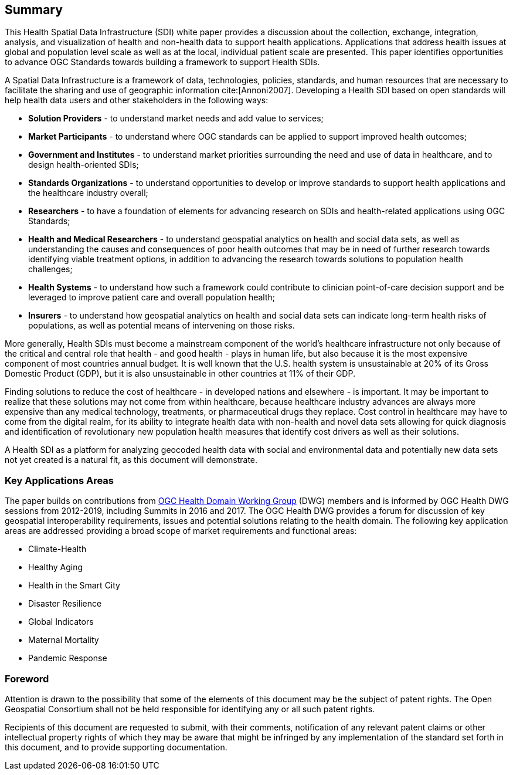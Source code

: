 == Summary

This Health Spatial Data Infrastructure (SDI) white paper provides a discussion about the collection, exchange, integration, analysis, and visualization of health and non-health data to support health applications. Applications that address health issues at global and population level scale as well as at the local, individual patient scale are presented. This paper identifies opportunities to advance OGC Standards towards building a framework to support Health SDIs.

A Spatial Data Infrastructure is a framework of data, technologies, policies, standards, and human resources that are necessary to facilitate the sharing and use of geographic information cite:[Annoni2007]. Developing a Health SDI based on open standards will help health data users and other stakeholders in the following ways:

* *Solution Providers* - to understand market needs and add value to services;
* *Market Participants* - to understand where OGC standards can be applied to support improved health outcomes;
* *Government and Institutes* - to understand market priorities surrounding the need and use of data in healthcare, and to design health-oriented SDIs;
* *Standards Organizations* - to understand opportunities to develop or improve standards to support health applications and the healthcare industry overall;
* *Researchers* - to have a foundation of elements for advancing research on SDIs and health-related applications using OGC Standards;
* *Health and Medical Researchers* - to understand geospatial analytics on health and social data sets, as well as understanding the causes and consequences of poor health outcomes that may be in need of further research towards identifying viable treatment options, in addition to advancing the research towards solutions to population health challenges;
* *Health Systems* - to understand how such a framework could contribute to clinician point-of-care decision support and be leveraged to improve patient care and overall population health;
* *Insurers* - to understand how geospatial analytics on health and social data sets can indicate long-term health risks of populations, as well as potential means of intervening on those risks.

More generally, Health SDIs must become a mainstream component of the world’s healthcare infrastructure not only because of the critical and central role that health - and good health - plays in human life, but also because it is the most expensive component of most countries annual budget. It is well known that the U.S. health system is unsustainable at 20% of its Gross Domestic Product (GDP), but it is also unsustainable in other countries at 11% of their GDP.

Finding solutions to reduce the cost of healthcare - in developed nations and elsewhere - is important. It may be important to realize that these solutions may not come from within healthcare, because healthcare industry advances are always more expensive than any medical technology, treatments, or pharmaceutical drugs they replace. Cost control in healthcare may have to come from the digital realm, for its ability to integrate health data with non-health and novel data sets allowing for quick diagnosis and identification of revolutionary new population health measures that identify cost drivers as well as their solutions.

A Health SDI as a platform for analyzing geocoded health data with social and environmental data and potentially new data sets not yet created is a natural fit, as this document will demonstrate.

=== Key Applications Areas

The paper builds on contributions from http://external.opengeospatial.org/twiki_public/HealthDWG/WebHome[OGC Health Domain Working Group] (DWG) members and is informed by OGC Health DWG sessions from 2012-2019, including Summits in 2016 and 2017. The OGC Health DWG provides a forum for discussion of key geospatial interoperability requirements, issues and potential solutions relating to the health domain. The following key application areas are addressed providing a broad scope of market requirements and functional areas:

* Climate-Health
* Healthy Aging
* Health in the Smart City
* Disaster Resilience
* Global Indicators
* Maternal Mortality
* Pandemic Response




// *****************************************************************************
// please don't change the foreword
// *****************************************************************************
=== Foreword

Attention is drawn to the possibility that some of the elements of this document may be the subject of patent rights. The Open Geospatial Consortium shall not be held responsible for identifying any or all such patent rights.

Recipients of this document are requested to submit, with their comments, notification of any relevant patent claims or other intellectual property rights of which they may be aware that might be infringed by any implementation of the standard set forth in this document, and to provide supporting documentation.
